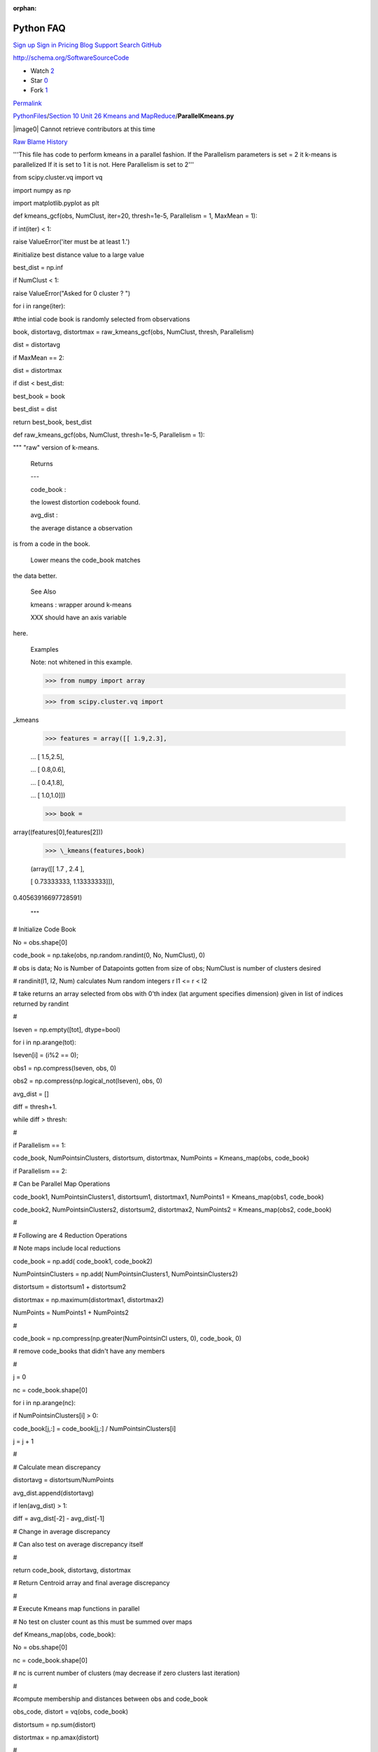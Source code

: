 :orphan:

Python FAQ
===========

`Sign up </join?source=header-repo>`__ `Sign
in </login?return_to=%2Fcglmoocs%2FPythonFiles%2Fblob%2Fmaster%2FSection%252010%2520Unit%252026%2520Kmeans%2520and%2520MapReduce%2FParallelKmeans.py>`__
`Pricing </pricing>`__ `Blog </blog>`__
`Support <https://help.github.com>`__ `Search
GitHub <https://github.com/search>`__

http://schema.org/SoftwareSourceCode

-  Watch `2 </cglmoocs/PythonFiles/watchers>`__
-  Star `0 </cglmoocs/PythonFiles/stargazers>`__
-  Fork `1 </cglmoocs/PythonFiles/network>`__

`Permalink </cglmoocs/PythonFiles/blob/bfacffd164da72534d16c99c6d1eab76f2fefb2d/Section%2010%20Unit%2026%20Kmeans%20and%20MapReduce/ParallelKmeans.py>`__


`PythonFiles </cglmoocs/PythonFiles>`__/`Section 10 Unit 26 Kmeans and
MapReduce </cglmoocs/PythonFiles/tree/master/Section%2010%20Unit%2026%20Kmeans%20and%20MapReduce>`__/\ **ParallelKmeans.py**


|image0| Cannot retrieve contributors at this time

`Raw </cglmoocs/PythonFiles/raw/master/Section%2010%20Unit%2026%20Kmeans%20and%20MapReduce/ParallelKmeans.py>`__
`Blame </cglmoocs/PythonFiles/blame/master/Section%2010%20Unit%2026%20Kmeans%20and%20MapReduce/ParallelKmeans.py>`__
`History </cglmoocs/PythonFiles/commits/master/Section%2010%20Unit%2026%20Kmeans%20and%20MapReduce/ParallelKmeans.py>`__




'''This file has code to perform kmeans in a parallel fashion. If the
Parallelism parameters is set = 2 it k-means is parallelized If it is
set to 1 it is not. Here Parallelism is set to 2'''

from scipy.cluster.vq import vq      

import numpy as np                   

import matplotlib.pyplot as plt      


def kmeans\_gcf(obs, NumClust,       
iter=20, thresh=1e-5, Parallelism =  
1, MaxMean = 1):                     

if int(iter) < 1:                    

raise ValueError('iter must be at    
least 1.')                           

#initialize best distance value to a 
large value                          

best\_dist = np.inf                  

if NumClust < 1:                     

raise ValueError("Asked for 0        
cluster ? ")                         


for i in range(iter):                

#the intial code book is randomly    
selected from observations           

book, distortavg, distortmax =       
raw\_kmeans\_gcf(obs, NumClust,      
thresh, Parallelism)                 

dist = distortavg                    

if MaxMean == 2:                     

dist = distortmax                    

if dist < best\_dist:                

best\_book = book                    

best\_dist = dist                    

return best\_book, best\_dist        


def raw\_kmeans\_gcf(obs, NumClust,  
thresh=1e-5, Parallelism = 1):       

""" "raw" version of k-means.        


 Returns                             

 ---                             

 code\_book :                        

 the lowest distortion codebook found.                               

 avg\_dist :                         

 the average distance a observation  
is from a code in the book.          

 Lower means the code\_book matches  
the data better.                     


 See Also                            

                             

 kmeans : wrapper around k-means     


 XXX should have an axis variable    
here.                                


 Examples                            

                             

 Note: not whitened in this example. 


 >>> from numpy import array         

 >>> from scipy.cluster.vq import    
\_kmeans                             

 >>> features = array([[ 1.9,2.3],   

 ... [ 1.5,2.5],                     

 ... [ 0.8,0.6],                     

 ... [ 0.4,1.8],                     

 ... [ 1.0,1.0]])                    

 >>> book =                          
array((features[0],features[2]))     

 >>> \_kmeans(features,book)         

 (array([[ 1.7 , 2.4 ],              

 [ 0.73333333, 1.13333333]]),        
0.40563916697728591)                 


 """                                 


# Initialize Code Book               

No = obs.shape[0]                    

code\_book = np.take(obs,            
np.random.randint(0, No, NumClust),  
0)                                   

# obs is data; No is Number of       
Datapoints gotten from size of obs;  
NumClust is number of clusters       
desired                              

# randinit(I1, I2, Num) calculates   
Num random integers r I1 <= r < I2   

# take returns an array selected     
from obs with 0'th index (lat        
argument specifies dimension) given  
in list of indices returned by       
randint                              

#                                    

Iseven = np.empty([tot], dtype=bool) 

for i in np.arange(tot):             

Iseven[i] = (i%2 == 0);              

obs1 = np.compress(Iseven, obs, 0)   

obs2 =                               
np.compress(np.logical\_not(Iseven), 
obs, 0)                              


avg\_dist = []                       

diff = thresh+1.                     

while diff > thresh:                 

#                                    

if Parallelism == 1:                 

code\_book, NumPointsinClusters,     
distortsum, distortmax, NumPoints =  
Kmeans\_map(obs, code\_book)         

if Parallelism == 2:                 

# Can be Parallel Map Operations     

code\_book1, NumPointsinClusters1,   
distortsum1, distortmax1, NumPoints1 
= Kmeans\_map(obs1, code\_book)      

code\_book2, NumPointsinClusters2,   
distortsum2, distortmax2, NumPoints2 
= Kmeans\_map(obs2, code\_book)      

#                                    

# Following are 4 Reduction          
Operations                           

# Note maps include local reductions 

code\_book = np.add( code\_book1,    
code\_book2)                         

NumPointsinClusters = np.add(        
NumPointsinClusters1,                
NumPointsinClusters2)                

distortsum = distortsum1 +           
distortsum2                          

distortmax = np.maximum(distortmax1, 
distortmax2)                         

NumPoints = NumPoints1 + NumPoints2  

#                                    

code\_book =                         
np.compress(np.greater(NumPointsinCl 
usters,                              
0), code\_book, 0)                   

# remove code\_books that didn't     
have any members                     

#                                    

j = 0                                

nc = code\_book.shape[0]             

for i in np.arange(nc):              

if NumPointsinClusters[i] > 0:       

code\_book[j,:] = code\_book[j,:] /  
NumPointsinClusters[i]               

j = j + 1                            

#                                    

# Calculate mean discrepancy         

distortavg = distortsum/NumPoints    

avg\_dist.append(distortavg)         

if len(avg\_dist) > 1:               

diff = avg\_dist[-2] - avg\_dist[-1] 

# Change in average discrepancy      

# Can also test on average           
discrepancy itself                   

#                                    

return code\_book, distortavg,       
distortmax                           

# Return Centroid array and final    
average discrepancy                  

#                                    

# Execute Kmeans map functions in    
parallel                             

# No test on cluster count as this   
must be summed over maps             

def Kmeans\_map(obs, code\_book):    

No = obs.shape[0]                    

nc = code\_book.shape[0]             

# nc is current number of clusters   
(may decrease if zero clusters last  
iteration)                           

#                                    

#compute membership and distances    
between obs and code\_book           

obs\_code, distort = vq(obs,         
code\_book)                          

distortsum = np.sum(distort)         

distortmax = np.amax(distort)        

#                                    

# vq returns an indexing array       
obs\_code mapping rows of obs (the   
points) to code\_book (the           
centroids)                           

# distort is an array of length No   
that has difference between          
observation and chosen centroid      

# vq stands for vector quantization  
and is provided in SciPy             

#                                    

VectorDimension = obs.shape[1]       

NewCode\_Book = np.zeros([nc,        
VectorDimension])                    

NumPointsinClusters = np.zeros([nc]) 

for i in np.arange(nc):              

# Loop over clusters labelled with i 

cell\_members =                      
np.compress(np.equal(obs\_code, i),  
obs, 0)                              

NumPointsinClusters[i] =             
cell\_members.shape[0]               

# Extract Points in this Cluster;    
extract points whose quantization    
label is i                           

#                                    

NewCode\_Book[i] =                   
np.sum(cell\_members, 0)             

# Calculate centroid of i'th cluster 

return NewCode\_Book,                
NumPointsinClusters, distortsum,     
distortmax, No                       


Radii = np.array([ 0.375, 0.55, 0.6, 
0.25 ])                              


# Set these values                   

# SciPy default Thresh = 1.0E-5      
Parallelism = 2 MaxMean = 1          
NumIterations = 20                   

Thresh = 1.0E-5                      

Parallelism = 2                      

MaxMean = 1                          

NumIterations = 1                    


nClusters = 4                        

nRepeat = 250                        

tot = nClusters\*nRepeat             

Centers1 = np.tile([0,0],            
(nRepeat,1))                         

Centers2 = np.tile([3,3],            
(nRepeat,1))                         

Centers3 = np.tile([0,3],            
(nRepeat,1))                         

Centers4 = np.tile([3,0],            
(nRepeat,1))                         

Centers = np.concatenate((Centers1,  
Centers2, Centers3, Centers4))       

xvalues1 = np.tile(Radii[0],         
nRepeat)                             

xvalues2 = np.tile(Radii[1],         
nRepeat)                             

xvalues3 = np.tile(Radii[2],         
nRepeat)                             

xvalues4 = np.tile(Radii[3],         
nRepeat)                             

Totradii = np.concatenate((xvalues1, 
xvalues2, xvalues3, xvalues4))       

xrandom = np.random.randn(tot)       

xrange = xrandom \* Totradii         

yrandom = np.random.randn(tot)       

yrange = yrandom \* Totradii         

Points = np.column\_stack((xrange,   
yrange))                             

data = Points + Centers              



# computing K-Means with K = 2 (2    
clusters)                            

centroids,error =                    
kmeans\_gcf(data,2, NumIterations,   
Thresh, Parallelism, MaxMean)        

# assign each sample to a cluster    

idx,\_ = vq(data,centroids)          


# some plt.plotting using numpy's    
logical indexing                     

plt.figure("Clustering K=2 Large     
Radius Kmeans parallel {0} MaxMean   
{1} Iter {2}".format(Parallelism,    
MaxMean, NumIterations))             

plt.title("K=2 Kmeans parallel {0}   
MaxMean {1} Iter {2} Distort         
{3:5.3f}".format(Parallelism,        
MaxMean, NumIterations, error))      

plt.plot(data[idx==0,0],data[idx==0, 
1],'ob',                             

data[idx==1,0],data[idx==1,1],'or')  

plt.plot(centroids[:,0],centroids[:, 
1],'sg',markersize=8)                

plt.show()                           


# computing K-Means with K = 4 (4    
clusters)                            

centroids4,error =                   
kmeans\_gcf(data,4, NumIterations,   
Thresh, Parallelism, MaxMean)        

# assign each sample to a cluster    

idx4,\_ = vq(data,centroids4)        


# some plt.plotting using numpy's    
logical indexing                     

plt.figure("Clustering K=4 Large     
Radius Kmeans parallel {0} MaxMean   
{1} Iter {2}".format(Parallelism,    
MaxMean, NumIterations))             

plt.title("K=4 Kmeans parallel {0}   
MaxMean {1} Iter {2} Distort         
{3:5.3f}".format(Parallelism,        
MaxMean, NumIterations, error))      

plt.plot(data[idx4==0,0],data[idx4== 
0,1],marker='o',markerfacecolor='blu 
e',                                  
ls ='none')                          

plt.plot(data[idx4==1,0],data[idx4== 
1,1],marker='o',markerfacecolor='red 
',                                   
ls ='none')                          

plt.plot(data[idx4==2,0],data[idx4== 
2,1],marker='o',markerfacecolor='ora 
nge',                                
ls ='none')                          

plt.plot(data[idx4==3,0],data[idx4== 
3,1],marker='o',markerfacecolor='pur 
ple',                                
ls ='none')                          

plt.plot(centroids4[:,0],centroids4[ 
:,1],'sg',markersize=8)              

plt.show()                           


# computing K-Means with K = 6 (6    
clusters)                            

centroids,error =                    
kmeans\_gcf(data,6, NumIterations,   
Thresh, Parallelism, MaxMean)        

# assign each sample to a cluster    

idx,\_ = vq(data,centroids)          


# some plt.plotting using numpy's    
logical indexing                     

plt.figure("Clustering K=6 Large     
Radius Kmeans parallel {0} MaxMean   
{1} Iter {2}".format(Parallelism,    
MaxMean, NumIterations))             

plt.title("K=6 Kmeans parallel {0}   
MaxMean {1} Iter {2} Distort         
{3:5.3f}".format(Parallelism,        
MaxMean, NumIterations, error))      

plt.plot(data[idx==0,0],data[idx==0, 
1],marker='o',markerfacecolor='blue' 
,                                    
ls ='none')                          

plt.plot(data[idx==1,0],data[idx==1, 
1],marker='o',markerfacecolor='red', 
ls ='none')                          

plt.plot(data[idx==2,0],data[idx==2, 
1],marker='o',markerfacecolor='orang 
e',                                  
ls ='none')                          

plt.plot(data[idx==3,0],data[idx==3, 
1],marker='o',markerfacecolor='purpl 
e',                                  
ls ='none')                          

plt.plot(data[idx==4,0],data[idx==4, 
1],marker='o',markerfacecolor='green 
',                                   
ls ='none')                          

plt.plot(data[idx==5,0],data[idx==5, 
1],marker='o',markerfacecolor='magen 
ta',                                 
ls ='none')                          

plt.plot(centroids[:,0],centroids[:, 
1],'sk',markersize=8)                

plt.show()                           


# computing K-Means with K = 8 (8    
clusters)                            

centroids4,error =                   
kmeans\_gcf(data,8, NumIterations,   
Thresh, Parallelism, MaxMean)        

# assign each sample to a cluster    

idx4,\_ = vq(data,centroids4)        


# some plt.plotting using numpy's    
logical indexing                     

plt.figure("Clustering K=8 Large     
Radius Kmeans parallel {0} MaxMean   
{1} Iter {2}".format(Parallelism,    
MaxMean, NumIterations))             

plt.title("K=8 Kmeans parallel {0}   
MaxMean {1} Iter {2} Distort         
{3:5.3f}".format(Parallelism,        
MaxMean, NumIterations, error))      

plt.plot(data[idx4==0,0],data[idx4== 
0,1],marker='o',markerfacecolor='blu 
e',                                  
ls ='none')                          

plt.plot(data[idx4==1,0],data[idx4== 
1,1],marker='o',markerfacecolor='red 
',                                   
ls ='none')                          

plt.plot(data[idx4==2,0],data[idx4== 
2,1],marker='o',markerfacecolor='ora 
nge',                                
ls ='none')                          

plt.plot(data[idx4==3,0],data[idx4== 
3,1],marker='o',markerfacecolor='pur 
ple',                                
ls ='none')                          

plt.plot(data[idx4==4,0],data[idx4== 
4,1],marker='o',markerfacecolor='gre 
en',                                 
ls ='none')                          

plt.plot(data[idx4==5,0],data[idx4== 
5,1],marker='o',markerfacecolor='mag 
enta',                               
ls ='none')                          

plt.plot(data[idx4==6,0],data[idx4== 
6,1],marker='o',markerfacecolor='yel 
low',                                
ls ='none')                          

plt.plot(data[idx4==7,0],data[idx4== 
7,1],marker='o',markerfacecolor='cya 
n',                                  
ls ='none')                          

plt.plot(centroids4[:,0],centroids4[ 
:,1],'sg',markersize=8)              

plt.show()                           


Radii = 0.25\*Radii                  

xvalues1 = np.tile(Radii[0],         
nRepeat)                             

xvalues2 = np.tile(Radii[1],         
nRepeat)                             

xvalues3 = np.tile(Radii[2],         
nRepeat)                             

xvalues4 = np.tile(Radii[3],         
nRepeat)                             

Totradii = np.concatenate((xvalues1, 
xvalues2, xvalues3, xvalues4))       

xrandom = np.random.randn(tot)       

xrange = xrandom \* Totradii         

yrandom = np.random.randn(tot)       

yrange = yrandom \* Totradii         

Points = np.column\_stack((xrange,   
yrange))                             

data = Points + Centers              


# computing K-Means with K = 2 (2    
clusters)                            

centroids,error =                    
kmeans\_gcf(data,2, NumIterations,   
Thresh, Parallelism, MaxMean)        

# assign each sample to a cluster    

idx,\_ = vq(data,centroids)          



# some plt.plotting using numpy's    
logical indexing                     

plt.figure("Clustering K=2 Small     
Radius Kmeans parallel {0} MaxMean   
{1} Iter {2}".format(Parallelism,    
MaxMean, NumIterations))             

plt.title("K=2 Kmeans parallel {0}   
MaxMean {1} Iter {2} Distort         
{3:5.3f}".format(Parallelism,        
MaxMean, NumIterations, error))      

plt.plot(data[idx==0,0],data[idx==0, 
1],'ob',                             

data[idx==1,0],data[idx==1,1],'or')  

plt.plot(centroids[:,0],centroids[:, 
1],'sg',markersize=8)                

plt.show()                           



# computing K-Means with K = 4 (4    
clusters)                            

centroids4,error =                   
kmeans\_gcf(data,4, NumIterations,   
Thresh, Parallelism, MaxMean)        

# assign each sample to a cluster    

idx4,\_ = vq(data,centroids4)        


# some plt.plotting using numpy's    
logical indexing                     

plt.figure("Clustering K=4 Small     
Radius Kmeans parallel {0} MaxMean   
{1} Iter {2}".format(Parallelism,    
MaxMean, NumIterations))             

plt.title("K=4 Kmeans parallel {0}   
MaxMean {1} Iter {2} Distort         
{3:5.3f}".format(Parallelism,        
MaxMean, NumIterations, error))      

plt.plot(data[idx4==0,0],data[idx4== 
0,1],marker='o',markerfacecolor='blu 
e',                                  
ls ='none')                          

plt.plot(data[idx4==1,0],data[idx4== 
1,1],marker='o',markerfacecolor='red 
',                                   
ls ='none')                          

plt.plot(data[idx4==2,0],data[idx4== 
2,1],marker='o',markerfacecolor='ora 
nge',                                
ls ='none')                          

plt.plot(data[idx4==3,0],data[idx4== 
3,1],marker='o',markerfacecolor='pur 
ple',                                
ls ='none')                          

plt.plot(centroids4[:,0],centroids4[ 
:,1],'sg',markersize=8)              

plt.show()                           


Radii = 6\*Radii                     

xvalues1 = np.tile(Radii[0],         
nRepeat)                             

xvalues2 = np.tile(Radii[1],         
nRepeat)                             

xvalues3 = np.tile(Radii[2],         
nRepeat)                             

xvalues4 = np.tile(Radii[3],         
nRepeat)                             

Totradii = np.concatenate((xvalues1, 
xvalues2, xvalues3, xvalues4))       

xrandom = np.random.randn(tot)       

xrange = xrandom \* Totradii         

yrandom = np.random.randn(tot)       

yrange = yrandom \* Totradii         

Points = np.column\_stack((xrange,   
yrange))                             

data = Points + Centers              


# computing K-Means with K = 2 (2    
Very Large clusters)                 

centroids,error =                    
kmeans\_gcf(data,2, NumIterations,   
Thresh, Parallelism, MaxMean)        

# assign each sample to a cluster    

idx,\_ = vq(data,centroids)          


#                                    

plt.figure("Clustering K=2 Very      
Large Radius Kmeans parallel {0}     
MaxMean {1} Iter                     
{2}".format(Parallelism, MaxMean,    
NumIterations))                      

plt.title("K=2 Kmeans parallel {0}   
MaxMean {1} Iter {2} Distort         
{3:5.3f}".format(Parallelism,        
MaxMean, NumIterations, error))      

plt.plot(data[idx==0,0],data[idx==0, 
1],'ob',                             

data[idx==1,0],data[idx==1,1],'or')  

plt.plot(centroids[:,0],centroids[:, 
1],'sg',markersize=8)                

plt.show()                           



# computing K-Means with K = 4 (4    
Very Large clusters)                 

centroids4,error =                   
kmeans\_gcf(data,4, NumIterations,   
Thresh, Parallelism, MaxMean)        

# assign each sample to a cluster    

idx4,\_ = vq(data,centroids4)        


#                                    

plt.figure("Clustering K=4 Very      
Large Radius Kmeans parallel {0}     
MaxMean {1} Iter                     
{2}".format(Parallelism, MaxMean,    
NumIterations))                      

plt.title("K=4 Kmeans parallel {0}   
MaxMean {1} Iter {2} Distort         
{3:5.3f}".format(Parallelism,        
MaxMean, NumIterations, error))      

plt.plot(data[idx4==0,0],data[idx4== 
0,1],marker='o',markerfacecolor='blu 
e',                                  
ls ='none')                          

plt.plot(data[idx4==1,0],data[idx4== 
1,1],marker='o',markerfacecolor='red 
',                                   
ls ='none')                          

plt.plot(data[idx4==2,0],data[idx4== 
2,1],marker='o',markerfacecolor='ora 
nge',                                
ls ='none')                          

plt.plot(data[idx4==3,0],data[idx4==3,1],marker='o',markerfacecolor='pur ple', ls ='none')

plt.plot(centroids4[:,0],centroids4[ :,1],'sg',markersize=8)

plt.show()                           



